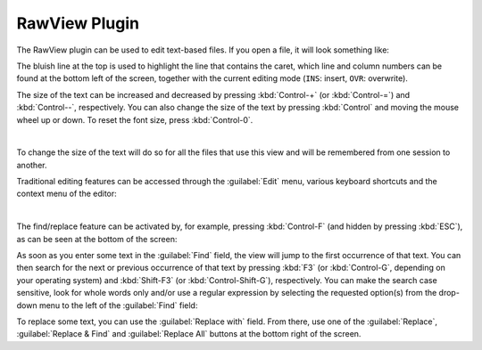 .. _OpenCOR-plugin-rawview:

==============
RawView Plugin
==============

The RawView plugin can be used to edit text-based files. If you open a file, it will look something like:

.. image:: ../resources/images/plugins/RawViewScreenshot01.png
    :align: center
    :width: 60%
    :alt: RawView plugin: default view

The bluish line at the top is used to highlight the line that contains the caret, which line and column numbers can be found at the bottom left of the screen, together with the current editing mode (``INS``: insert, ``OVR``: overwrite).

The size of the text can be increased and decreased by pressing :kbd:`Control-+` (or :kbd:`Control-=`) and :kbd:`Control--`, respectively. You can also change the size of the text by pressing :kbd:`Control` and moving the mouse wheel up or down. To reset the font size, press :kbd:`Control-0`.

.. image:: ../resources/images/plugins/RawViewScreenshot02.png
    :align: center
    :width: 60%
    :alt: RawView plugin: increased font size

|

.. image:: ../resources/images/plugins/RawViewScreenshot03.png
    :align: center
    :width: 60%
    :alt: RawView plugin: decreased font size

To change the size of the text will do so for all the files that use this view and will be remembered from one session to another.

Traditional editing features can be accessed through the :guilabel:`Edit` menu, various keyboard shortcuts and the context menu of the editor:

.. image:: ../resources/images/plugins/RawViewScreenshot04.png
    :align: center
    :width: 60%
    :alt: RawView plugin: editing features through the Edit menu

|

.. image:: ../resources/images/plugins/RawViewScreenshot05.png
    :align: center
    :width: 60%
    :alt: RawView plugin: editing features through the context menu of the editor

The find/replace feature can be activated by, for example, pressing :kbd:`Control-F` (and hidden by pressing :kbd:`ESC`), as can be seen at the bottom of the screen:

.. image:: ../resources/images/plugins/RawViewScreenshot06.png
    :align: center
    :width: 60%
    :alt: RawView plugin: default find/replace feature

As soon as you enter some text in the :guilabel:`Find` field, the view will jump to the first occurrence of that text. You can then search for the next or previous occurrence of that text by pressing :kbd:`F3` (or :kbd:`Control-G`, depending on your operating system) and :kbd:`Shift-F3` (or :kbd:`Control-Shift-G`), respectively. You can make the search case sensitive, look for whole words only and/or use a regular expression by selecting the requested option(s) from the drop-down menu to the left of the :guilabel:`Find` field:

.. image:: ../resources/images/plugins/RawViewScreenshot07.png
    :align: center
    :width: 60%
    :alt: RawView plugin: detailed find/replace feature

To replace some text, you can use the :guilabel:`Replace with` field. From there, use one of the :guilabel:`Replace`, :guilabel:`Replace & Find` and :guilabel:`Replace All` buttons at the bottom right of the screen.
